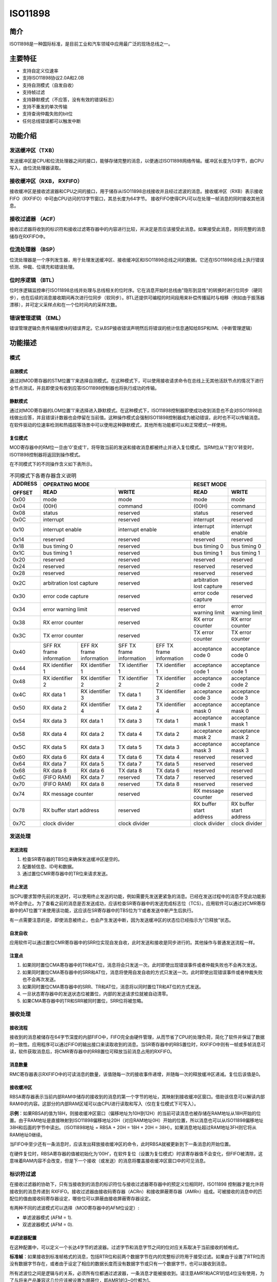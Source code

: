 ====
ISO11898
====

简介
=====
ISO11898是一种国际标准，是目前工业和汽车领域中应用最广泛的现场总线之一。

主要特征
=========

- 支持自定义位速率

- 支持ISO11898协议2.0A和2.0B

- 支持自测模式（自发自收）

- 支持帧过滤

- 支持静默模式（不应答，没有有效的错误标志）

- 支持不重发的单次传输

- 支持查询仲裁失败的bit位

- 任何总线错误都可以触发中断



功能介绍
=========
发送缓冲区（TXB）
-----------------
发送缓冲区是CPU和位流处理器之间的接口，能够存储完整的消息，以便通过ISO11898网络传输。缓冲区长度为13字节，由CPU写入，由位流处理器读取。

接收缓冲区（RXB， RXFIFO）
--------------------------
接收缓冲区是接收滤波器和CPU之间的接口，用于储存从ISO11898总线接收并且经过滤波的消息。接收缓冲区（RXB）表示接收FIFO（RXFIFO）中可由CPU访问的13字节窗口，其总长度为64字节。
接收FIFO使得CPU可以在处理一帧消息的同时接收其他消息。

接收过滤器 （ACF）
------------------
接收过滤器将收到的标识符和接收过滤寄存器中的内容进行比较，并决定是否应该接受此消息。如果接受此消息，则将完整的消息储存在RXFIFO中。

位流处理器 （BSP）
------------------
位流处理器是一个序列发生器，用于处理发送缓冲区、接收缓冲区和ISO11898总线之间的数据。它还在ISO11898总线上执行错误侦测、仲裁、位填充和错误处理。

位时序逻辑 （BTL）
------------------
位时序逻辑监控串行ISO11898总线并处理与总线相关的位时序。它在消息开始时总线由"隐形到显性"的转换时进行位同步（硬同步），也在后续的消息接收期间再次进行位同步（软同步）。BTL还提供可编程的时间段用来补偿传播延时与相移（例如由于振荡器漂移），并可定义采样点和在一个位时间内的采样次数。

错误管理逻辑 （EML）
--------------------
错误管理逻辑负责传输层模块的错误界定。它从BSP接收错误声明然后将错误的统计信息通知给BSP和IML（中断管理逻辑）



功能描述
=========
模式
-----
自测模式
^^^^^^^^^
通过对MOD寄存器的STM位置'1'来选择自测模式。在这种模式下，可以使用接收请求命令在总线上无其他活跃节点的情况下进行全节点测试，并且即使没有收到应答ISO11898控制器也将执行成功的传输。

静默模式
^^^^^^^^^^^^^^^^^^^^^^^^^^^^^^
通过对MOD寄存器的LOM位置'1'来选择进入静默模式。在这种模式下，ISO11898控制器即使成功收到消息也不会对ISO11898总线做出应答，并且错误计数器也会停留在当前值。这种操作模式会强制ISO11898控制器成为被动错误，此时也不可以传输消息。在软件驱动的位速率检测和热插拔等场景中可以使用这种静默模式，其他所有功能都可以和正常模式一样使用。

复位模式
^^^^^^^^^
MOD寄存器中的RM位一旦由'0'变成'1'，将导致当前的发送和接收消息都被终止并进入复位模式。当RM位从'1'到'0'转变时，ISO11898控制器将返回到操作模式。

在不同模式下的不同操作含义如下表所示。

.. table:: 不同模式下各寄存器含义说明 

    +---------+-----------------------------------+-----------------------------------+-------------------------------+
    | ADDRESS |                            OPERATING MODE                             |           RESET MODE          |
    |         +-----------------------------------+-----------------------------------+---------------+---------------+
    | OFFSET  |                 READ              |                WRITE              | READ          | WRITE         |
    +=========+===================================+===================================+===============+===============+
    |  0x00   | mode                              | mode                              | mode          | mode          |
    +---------+-----------------------------------+-----------------------------------+---------------+---------------+
    |  0x04   | (00H)                             | command                           |(00H)          | command       |
    +---------+-----------------------------------+-----------------------------------+---------------+---------------+
    |  0x08   | status                            | reserved                          | status        | reserved      |
    +---------+-----------------------------------+-----------------------------------+---------------+---------------+
    |  0x0C   | interrupt                         | reserved                          |interrupt      | reserved      |
    +---------+-----------------------------------+-----------------------------------+---------------+---------------+
    |  0x10   | interrupt enable                  | interrupt enable                  | interrupt     | interrupt     |
    |         |                                   |                                   | enable        | enable        |
    +---------+-----------------------------------+-----------------------------------+---------------+---------------+
    |  0x14   | reserved                          | reserved                          | reserved      | reserved      |
    +---------+-----------------------------------+-----------------------------------+---------------+---------------+
    |  0x18   | bus timing 0                      | reserved                          | bus timing 0  | bus timing 0  |
    +---------+-----------------------------------+-----------------------------------+---------------+---------------+
    |  0x1C   | bus timing 1                      | reserved                          | bus timing 1  | bus timing 1  |
    +---------+-----------------------------------+-----------------------------------+---------------+---------------+
    |  0x20   | reserved                          | reserved                          |  reserved     | reserved      |
    +---------+-----------------------------------+-----------------------------------+---------------+---------------+
    |  0x24   | reserved                          | reserved                          |  reserved     | reserved      |
    +---------+-----------------------------------+-----------------------------------+---------------+---------------+
    |  0x28   | reserved                          | reserved                          |  reserved     | reserved      |
    +---------+-----------------------------------+-----------------------------------+---------------+---------------+
    |  0x2C   | arbitration lost capture          | reserved                          | arbitration   | reserved      |
    |         |                                   |                                   | lost capture  |               |
    +---------+-----------------------------------+-----------------------------------+---------------+---------------+
    |  0x30   | error code capture                | reserved                          | error code    | reserved      |
    |         |                                   |                                   | capture       |               |
    +---------+-----------------------------------+-----------------------------------+---------------+---------------+
    |  0x34   | error warning limit               | reserved                          | error warning | error warning |
    |         |                                   |                                   | limit         | limit         |
    +---------+-----------------------------------+-----------------------------------+---------------+---------------+
    |  0x38   | RX error counter                  | reserved                          | RX error      | RX error      |
    |         |                                   |                                   | counter       | counter       |
    +---------+-----------------------------------+-----------------------------------+---------------+---------------+
    |  0x3C   | TX error counter                  | reserved                          | TX error      | TX error      |
    |         |                                   |                                   | counter       | counter       |
    +---------+-----------------+-----------------+-----------------+-----------------+---------------+---------------+
    |  0x40   | SFF RX frame    | EFF RX frame    | SFF TX frame    | EFF TX frame    | acceptance    | acceptance    |
    |         | information     | information     | information     | information     | code 0        | code 0        |
    +---------+-----------------+-----------------+-----------------+-----------------+---------------+---------------+
    |  0x44   | RX identifier 1 | RX identifier 1 | TX identifier 1 | TX identifier 1 | acceptance    | acceptance    |
    |         |                 |                 |                 |                 | code 1        | code 1        |
    +---------+-----------------+-----------------+-----------------+-----------------+---------------+---------------+
    |  0x48   | RX identifier 2 | RX identifier 2 | TX identifier 2 | TX identifier 2 | acceptance    | acceptance    |
    |         |                 |                 |                 |                 | code 2        | code 2        |
    +---------+-----------------+-----------------+-----------------+-----------------+---------------+---------------+
    |  0x4C   | RX data 1       | RX identifier 3 | TX data 1       | TX identifier 3 | acceptance    | acceptance    |
    |         |                 |                 |                 |                 | code 3        | code 3        |
    +---------+-----------------+-----------------+-----------------+-----------------+---------------+---------------+
    |  0x50   | RX data 2       | RX identifier 4 | TX data 2       | TX identifier 4 | acceptance    | acceptance    |
    |         |                 |                 |                 |                 | mask 0        | mask 0        |
    +---------+-----------------+-----------------+-----------------+-----------------+---------------+---------------+
    |  0x54   | RX data 3       | RX data 1       | TX data 3       | TX data 1       | acceptance    | acceptance    |
    |         |                 |                 |                 |                 | mask 1        | mask 1        |
    +---------+-----------------+-----------------+-----------------+-----------------+---------------+---------------+
    |  0x58   | RX data 4       | RX data 2       | TX data 4       | TX data 2       | acceptance    | acceptance    |
    |         |                 |                 |                 |                 | mask 2        | mask 2        |
    +---------+-----------------+-----------------+-----------------+-----------------+---------------+---------------+
    |  0x5C   | RX data 5       | RX data 3       | TX data 5       | TX data 3       | acceptance    | acceptance    |
    |         |                 |                 |                 |                 | mask 3        | mask 3        |
    +---------+-----------------+-----------------+-----------------+-----------------+---------------+---------------+
    |  0x60   | RX data 6       | RX data 4       | TX data 6       | TX data 4       | reserved      | reserved      |
    +---------+-----------------+-----------------+-----------------+-----------------+---------------+---------------+
    |  0x64   | RX data 7       | RX data 5       | TX data 7       | TX data 5       | reserved      | reserved      |
    +---------+-----------------+-----------------+-----------------+-----------------+---------------+---------------+
    |  0x68   | RX data 8       | RX data 6       | TX data 8       | TX data 6       | reserved      | reserved      |
    +---------+-----------------+-----------------+-----------------+-----------------+---------------+---------------+
    |  0x6C   | (FIFO RAM)      | RX data 7       | reserved        | TX data 7       | reserved      | reserved      |
    +---------+-----------------+-----------------+-----------------+-----------------+---------------+---------------+
    |  0x70   | (FIFO RAM)      | RX data 8       | reserved        | TX data 8       | reserved      | reserved      |
    +---------+-----------------+-----------------+-----------------+-----------------+---------------+---------------+
    |  0x74   | RX message counter                | reserved                          | RX message    | reserved      |
    |         |                                   |                                   | counter       |               |
    +---------+-----------------------------------+-----------------------------------+---------------+---------------+
    |  0x78   | RX buffer start address           | reserved                          | RX buffer     | RX buffer     |
    |         |                                   |                                   | start address | start address |
    +---------+-----------------------------------+-----------------------------------+---------------+---------------+
    |  0x7C   | clock divider                     | clock divider                     | clock divider | clock divider |
    +---------+-----------------------------------+-----------------------------------+---------------+---------------+

发送处理
---------
发送流程
^^^^^^^^^
1. 检查SR寄存器的TBS位来确保发送缓冲区是空的。
2. 配置帧信息、ID号和数据。
3. 通过置位CMR寄存器中的TR位来请求发送。

终止发送
^^^^^^^^^
当CPU要求暂停先前的发送时，可以使用终止发送的功能，例如需要先发送更紧急的消息。已经在发送过程中的消息不受此功能影响不会停止。为了查看之前的消息是否发送成功，应该检查SR寄存器中的发送完成标志位（TCS）。应用软件可以通过对CMR寄存器中的AT位置'1'来使用该功能，这应该在SR寄存器中的TBS位为'1'或者发送中断产生后执行。

有一点需要注意的是，即使消息被终止，也会产生发送中断，因为发送缓冲区的状态位已经指示为“已释放”状态。

自发自收
^^^^^^^^^
应用软件可以通过置位CMR寄存器中的SRR位实现自发自收，此时发送和接收是同步进行的。其他操作与普通发送流程一样。

注意点
^^^^^^^
1. 如果同时置位CMA寄存器中的TR和AT位，消息将会只发送一次。此时即使出现错误事件或者仲裁失败也不会再次发送。
2. 如果同时置位CMA寄存器中的SRR和AT位，消息将使用自发自收的方式只发送一次。此时即使出现错误事件或者仲裁失败也不会再次发送。
3. 如果同时置位CMA寄存器中的SRR、TR和AT位，消息将以同时置位TR和AT位的方式发送。
4. 一旦状态寄存器中的发送状态位被置位，内部的发送请求位就被自动清零。
5. 如果CMA寄存器中的TR和SRR被同时置位，SRR位将被忽略。

接收处理
---------
接收流程
^^^^^^^^^
接收到的消息被储存在64字节深度的内部FIFO中，FIFO完全由硬件管理，从而节省了CPU的处理负荷，简化了软件并保证了数据的一致性。应用程序可以通过FIFO的输出接口来读取收到的消息。当SR寄存器中的RBS置位时，RXFIFO中则有一帧或多帧消息可读，软件获取消息后，将CMR寄存器中的RRB置位可释放当前消息占用的RXFIFO。

消息数量
^^^^^^^^^
RMC寄存器表示RXFIFO中的可读消息的数量，该值随每一次的接收事件递增，并随每一次的释放缓冲区递减。复位后该值是0。

接收缓冲区
^^^^^^^^^^^
RBSA寄存器表示当前内部RAM中储存的接收到的消息的第一个字节的地址，其映射到接收缓冲区窗口。借助该信息可以解读内部RAM中的内容。这部分的内部RAM区域可以由CPU进行读取和写入（仅在复位模式下可写入）。

**示例**：如果RBSA的值为18H，则接收缓冲区窗口（偏移地址为10H到12H）的当前可读消息也被存储在RAM地址从18H开始的位置。由于RAM地址是直接映射到ISO11898偏移地址20H（对应RAM地址0H）开始的位置，所以消息也可以从ISO11898偏移地址38H和后面的字节中读出。（ISO11898地址 = RBSA + 20H = 18H + 20H = 38H）。如果消息地址超过RAM地址3FH则它将从RAM地址0继续。

当FIFO中至少还有一条消息时，应该发出释放接收缓冲区的命令，此时RBSA就被更新到下一条消息的开始位置。

在硬件复位时，RBSA寄存器的值被初始化为‘00H’，在软件复位（设置为复位模式）时该寄存器值不会变化，但FIFO被清除，这意味着RAM内容不会改变，但是下一个接收（或发送）的消息将覆盖接收缓冲区窗口中的可见消息。

标识符过滤
-----------
在接收过滤器的协助下，只有当接收到的消息的标识符位与接收过滤器寄存器中的预定义位相同时，ISO11898 控制器才能允许将接收到的消息传递到 RXFIFO。接收过滤器由接收码寄存器（ACRn）和接收屏蔽寄存器（AMRn）组成。可被接收的消息中的匹配位的值由接收码寄存器设定，哪些位可以屏蔽由接收屏蔽寄存器设定。

有两种不同的滤波模式可以选择（MOD寄存器中的AFM位设定）:

- 单滤波器模式 (AFM = 1).
- 双滤波器模式 (AFM = 0).

单滤波器配置
^^^^^^^^^^^^^
在这种配置中，可以定义一个长达4字节的滤波器。过滤字节和消息字节之间的位对应关系取决于当前接收的帧格式。

**标准帧**：如果接收到标准帧格式的消息，包括RTR位和前两个数据字节在内的完整标识符用于接受过滤。如果由于设置了RTR位而没有数据字节存在，或者由于设定了相应的数据长度而没有数据字节或只有一个数据字节，也可以接收到消息。

所有滤波位之间是逻辑与的关系，必须所有位都通过滤波器，一条消息才能被接收到。请注意AMR1和ACR1的低4位没有使用，为了与将来产品兼容这几位应该被设置为屏蔽位，即AMR1的3~0位都为1。

.. figure:: ../../picture/ISO11898FilterSingleStandard.svg
   :align: center

   Single filter configuration, receiving standard frame messages

**扩展帧**:如果接收到扩展帧格式的消息，包括RTR位在内的完整标识符用于接受过滤。

所有滤波位之间是逻辑与的关系，必须所有位都通过滤波器，一条消息才能被接收到。请注意AMR3和ACR3的低2位没有使用，为了与将来产品兼容这几位应该被设置为屏蔽位，即AMR3的1~0位都为1。

.. figure:: ../../picture/ISO11898FilterSingleExtended.svg
   :align: center

   Single filter configuration, receiving extended frame messages

双滤波器配置
^^^^^^^^^^^^^
可以在这种配置中定义两个短滤波器，收到的消息会与这两个滤波器都进行比较，以决定是否将该消息复制到接收缓冲区。只要有一个滤波器接收该消息，则收到的消息就是有效的。过滤字节和消息字节之间的位对应关系取决于当前接收的帧格式。

**标准帧**：如果接收到标准帧格式的消息，则定义的这两个滤波器看起来有点不一样，第一个滤波器比较包括RTR和第一个数据字节在内的完整的标识符，第二个滤波器则只比较包括RTR位在内的标准标识符。

为了成功接收消息，至少一个完整过滤器的所有单个位比较都表示接受。在RTR被置位或者数据长度为0的情况下是没有数据的。然而，如果直到RTR位之前的第一部分都表示接受，则消息也是可以通过滤波器1的。

如果第一个滤波器不需要过滤数据字节，则AMR1和AMR3的低4位必须设置为逻辑1（无关紧要），然后这两个滤波器使用包括RTR在内的标准标识符一样地运行。

.. figure:: ../../picture/ISO11898FilterDualStandard.svg
   :align: center

   Dual filter configuration, receiving standard frame messages

**扩展帧**：如果接收到扩展帧格式的消息，则定义的这两个滤波器看起来是一样的。这两个滤波器都只比较扩展标识符的前两个字节。

至少一个完整的滤波器的所有单个位比较都表明接受，消息才能被成功接收。

.. figure:: ../../picture/ISO11898FilterDualExtended.svg
   :align: center

   Dual filter configuration, receiving extended frame messages

出错管理
---------
仲裁失败
^^^^^^^^^
仲裁失败捕获寄存器（ALC）包含仲裁失败的位置，该寄存器只能被CPU读取不能写入。如果使能了仲裁失败的中断，则一旦仲裁失败将产生中断。同时，位流处理器中的当前位的位置将被捕获到ALC中。在用户软件读取ALC的内容之前，该寄存器的值将一直固定不变。读取该寄存器值后，捕获机制就会再次激活。在中断寄存器被读出的时候，相应的中断标志也是被清除的，在中断失败寄存器被读出之前是不会再次产生仲裁失败中断的。

.. figure:: ../../picture/ISO11898ArbitrationLostBitNumberInterpretation.svg
   :align: center

   Arbitration lost bit number interpretation

.. figure:: ../../picture/ISO11898ExampleOfArbitrationLost.svg
   :align: center

   Example of arbitration lost bit number interpretation; result: ALC = 08

.. table:: 仲裁失败捕获的位置 

    +-----------------------------+-------+----------------------------------------+
    |             BITS            |DECIMAL|                                        |
    +-----+-----+-----+-----+-----+       |                FUNCTION                |
    |ALC.4|ALC.3|ALC.2|ALC.1|ALC.0|VALUE  |                                        |
    +=====+=====+=====+=====+=====+=======+========================================+
    |  0  |  0  |  0  |  0  |  0  |  00   |arbitration lost in bit 1 of identifier |
    +-----+-----+-----+-----+-----+-------+----------------------------------------+
    |  0  |  0  |  0  |  0  |  1  |  01   |arbitration lost in bit 2 of identifier |
    +-----+-----+-----+-----+-----+-------+----------------------------------------+
    |  0  |  0  |  0  |  1  |  0  |  02   |arbitration lost in bit 3 of identifier |
    +-----+-----+-----+-----+-----+-------+----------------------------------------+
    |  0  |  0  |  0  |  1  |  1  |  03   |arbitration lost in bit 4 of identifier |
    +-----+-----+-----+-----+-----+-------+----------------------------------------+
    |  0  |  0  |  1  |  0  |  0  |  04   |arbitration lost in bit 5 of identifier |
    +-----+-----+-----+-----+-----+-------+----------------------------------------+
    |  0  |  0  |  1  |  0  |  1  |  05   |arbitration lost in bit 6 of identifier |
    +-----+-----+-----+-----+-----+-------+----------------------------------------+
    |  0  |  0  |  1  |  1  |  0  |  06   |arbitration lost in bit 7 of identifier |
    +-----+-----+-----+-----+-----+-------+----------------------------------------+
    |  0  |  0  |  1  |  1  |  1  |  07   |arbitration lost in bit 8 of identifier |
    +-----+-----+-----+-----+-----+-------+----------------------------------------+
    |  0  |  1  |  0  |  0  |  0  |  08   |arbitration lost in bit 9 of identifier |
    +-----+-----+-----+-----+-----+-------+----------------------------------------+
    |  0  |  1  |  0  |  0  |  1  |  09   |arbitration lost in bit 10 of identifier|
    +-----+-----+-----+-----+-----+-------+----------------------------------------+
    |  0  |  1  |  0  |  1  |  0  |  10   |arbitration lost in bit 11 of identifier|
    +-----+-----+-----+-----+-----+-------+----------------------------------------+
    |  0  |  1  |  0  |  1  |  1  |  11   |arbitration lost in bit SRTR            |
    +-----+-----+-----+-----+-----+-------+----------------------------------------+
    |  0  |  1  |  1  |  0  |  0  |  12   |arbitration lost in bit IDE             |
    +-----+-----+-----+-----+-----+-------+----------------------------------------+
    |  0  |  1  |  1  |  0  |  1  |  13   |arbitration lost in bit 12 of identifier|
    +-----+-----+-----+-----+-----+-------+----------------------------------------+
    |  0  |  1  |  1  |  1  |  0  |  14   |arbitration lost in bit 13 of identifier|
    +-----+-----+-----+-----+-----+-------+----------------------------------------+
    |  0  |  1  |  1  |  1  |  1  |  15   |arbitration lost in bit 14 of identifier|
    +-----+-----+-----+-----+-----+-------+----------------------------------------+
    |  1  |  0  |  0  |  0  |  0  |  16   |arbitration lost in bit 15 of identifier|
    +-----+-----+-----+-----+-----+-------+----------------------------------------+
    |  1  |  0  |  0  |  0  |  1  |  17   |arbitration lost in bit 16 of identifier|
    +-----+-----+-----+-----+-----+-------+----------------------------------------+
    |  1  |  0  |  0  |  1  |  0  |  18   |arbitration lost in bit 17 of identifier|
    +-----+-----+-----+-----+-----+-------+----------------------------------------+
    |  1  |  0  |  0  |  1  |  1  |  19   |arbitration lost in bit 18 of identifier|
    +-----+-----+-----+-----+-----+-------+----------------------------------------+
    |  1  |  0  |  1  |  0  |  0  |  20   |arbitration lost in bit 19 of identifier|
    +-----+-----+-----+-----+-----+-------+----------------------------------------+
    |  1  |  0  |  1  |  0  |  1  |  21   |arbitration lost in bit 20 of identifier|
    +-----+-----+-----+-----+-----+-------+----------------------------------------+
    |  1  |  0  |  1  |  1  |  0  |  22   |arbitration lost in bit 21 of identifier|
    +-----+-----+-----+-----+-----+-------+----------------------------------------+
    |  1  |  0  |  1  |  1  |  1  |  23   |arbitration lost in bit 22 of identifier|
    +-----+-----+-----+-----+-----+-------+----------------------------------------+
    |  1  |  1  |  0  |  0  |  0  |  24   |arbitration lost in bit 23 of identifier|
    +-----+-----+-----+-----+-----+-------+----------------------------------------+
    |  1  |  1  |  0  |  0  |  1  |  25   |arbitration lost in bit 24 of identifier|
    +-----+-----+-----+-----+-----+-------+----------------------------------------+
    |  1  |  1  |  0  |  1  |  0  |  26   |arbitration lost in bit 25 of identifier|
    +-----+-----+-----+-----+-----+-------+----------------------------------------+
    |  1  |  1  |  0  |  1  |  1  |  27   |arbitration lost in bit 26 of identifier|
    +-----+-----+-----+-----+-----+-------+----------------------------------------+
    |  0  |  1  |  1  |  0  |  0  |  28   |arbitration lost in bit 27 of identifier|
    +-----+-----+-----+-----+-----+-------+----------------------------------------+
    |  1  |  1  |  1  |  0  |  1  |  29   |arbitration lost in bit 28 of identifier|
    +-----+-----+-----+-----+-----+-------+----------------------------------------+
    |  1  |  1  |  1  |  1  |  0  |  30   |arbitration lost in bit 29 of identifier|
    +-----+-----+-----+-----+-----+-------+----------------------------------------+
    |  1  |  1  |  1  |  1  |  1  |  31   |arbitration lost in bit RTR             |
    +-----+-----+-----+-----+-----+-------+----------------------------------------+

错误捕获
^^^^^^^^^
错误捕获寄存器（ECC）包含总线错误的类型和位置，该寄存器只能被CPU读取不能写入。如果使能了总线错误中断，则一旦总线发生错误将产生总线错误中断。同时，位流处理器中的当前位的位置将被捕获到ECC中。在用户软件读取ECC的内容之前，该寄存器的值将一直固定不变。读取该寄存器值后，捕获机制就会再次激活。对中断寄存器中相应位的读取操作会清除该位，在读取捕获寄存器之前，不会再次产生总线错误中断。

错误捕获寄存器中值代表的错误类型和种类如下所示。

.. table:: 错误捕获的类型 

    +-----------+-----------+--------------------+
    | BIT ECC.7 | BIT ECC.6 |     FUNCTION       |
    +===========+===========+====================+
    |     0     |     0     | bit error          |
    +-----------+-----------+--------------------+
    |     0     |     1     |form error          |
    +-----------+-----------+--------------------+
    |     1     |     0     |stuff error         |
    +-----------+-----------+--------------------+
    |     1     |     1     |other type of error |
    +-----------+-----------+--------------------+

.. table:: 错误捕获的位置 

    +-----------+-----------+-----------+-----------+-----------+----------------------+
    | BIT ECC.4 | BIT ECC.3 | BIT ECC.2 | BIT ECC.1 | BIT ECC.0 |       FUNCTION       |
    +===========+===========+===========+===========+===========+======================+
    |     0     |     0     |     0     |     1     |     1     |start of frame        |
    +-----------+-----------+-----------+-----------+-----------+----------------------+
    |     0     |     0     |     0     |     1     |     0     |ID.28 to ID.21        |
    +-----------+-----------+-----------+-----------+-----------+----------------------+
    |     0     |     0     |     1     |     1     |     0     |ID.20 to ID.18        |
    +-----------+-----------+-----------+-----------+-----------+----------------------+
    |     0     |     0     |     1     |     0     |     0     |bit SRTR              |
    +-----------+-----------+-----------+-----------+-----------+----------------------+
    |     0     |     0     |     1     |     0     |     1     |bit IDE               |
    +-----------+-----------+-----------+-----------+-----------+----------------------+
    |     0     |     0     |     1     |     1     |     1     |ID.17 to ID.13        |
    +-----------+-----------+-----------+-----------+-----------+----------------------+
    |     0     |     1     |     1     |     1     |     1     |ID.12 to ID.5         |
    +-----------+-----------+-----------+-----------+-----------+----------------------+
    |     0     |     1     |     1     |     1     |     0     |ID.4 to ID.0          |
    +-----------+-----------+-----------+-----------+-----------+----------------------+
    |     0     |     1     |     1     |     0     |     0     |bit RTR               |
    +-----------+-----------+-----------+-----------+-----------+----------------------+
    |     0     |     1     |     1     |     0     |     1     |reserved bit 1        |
    +-----------+-----------+-----------+-----------+-----------+----------------------+
    |     0     |     1     |     0     |     0     |     1     |reserved bit 0        |
    +-----------+-----------+-----------+-----------+-----------+----------------------+
    |     0     |     1     |     0     |     1     |     1     |data length code      |
    +-----------+-----------+-----------+-----------+-----------+----------------------+
    |     0     |     1     |     0     |     1     |     0     |data field            |
    +-----------+-----------+-----------+-----------+-----------+----------------------+
    |     0     |     1     |     0     |     0     |     0     |CRC sequence          |
    +-----------+-----------+-----------+-----------+-----------+----------------------+
    |     1     |     1     |     0     |     0     |     0     |CRC delimiter         |
    +-----------+-----------+-----------+-----------+-----------+----------------------+
    |     1     |     1     |     0     |     0     |     1     |acknowledge slot      |
    +-----------+-----------+-----------+-----------+-----------+----------------------+
    |     1     |     1     |     0     |     1     |     1     |acknowledge delimiter |
    +-----------+-----------+-----------+-----------+-----------+----------------------+
    |     1     |     1     |     0     |     1     |     0     |end of frame          |
    +-----------+-----------+-----------+-----------+-----------+----------------------+
    |     1     |     0     |     0     |     1     |     0     |intermission          |
    +-----------+-----------+-----------+-----------+-----------+----------------------+
    |     1     |     0     |     0     |     0     |     1     |active error flag     |
    +-----------+-----------+-----------+-----------+-----------+----------------------+
    |     1     |     0     |     1     |     1     |     0     |passive error flag    |
    +-----------+-----------+-----------+-----------+-----------+----------------------+
    |     1     |     0     |     0     |     1     |     1     |tolerate dominant bits|
    +-----------+-----------+-----------+-----------+-----------+----------------------+
    |     1     |     0     |     1     |     1     |     1     |error delimiter       |
    +-----------+-----------+-----------+-----------+-----------+----------------------+
    |     1     |     1     |     1     |     0     |     0     |overload flag         |
    +-----------+-----------+-----------+-----------+-----------+----------------------+

接收错误计数器（RXERR）
^^^^^^^^^^^^^^^^^^^^^^^
接收错误计数寄存器的值代表当前接收错误的数量，在硬件复位后该寄存器被初始化为逻辑0。在操作模式下该寄存器只能被CPU执行读取操作，对该寄存器的写操作只能在复位模式下执行。如果发生总线关闭事件，RXERR被设置为逻辑0。此时，总线处于关闭状态，对该寄存器的写操作不起作用。

需要注意的是，只有先进入复位模式，CPU才可以对RXERR的值进行修改，在这样的情况下，错误状态可能会改变，错误警告中断和错误被动中断不会发生，除非再取消复位模式。

发送错误计数器（TXERR）
^^^^^^^^^^^^^^^^^^^^^^^
发送错误计数寄存器的值代表当前发送错误的数量，在操作模式下该寄存器只能被CPU执行读取操作，对该寄存器的写操作只能在复位模式下执行。在硬件复位后该寄存器的值被初始化为逻辑0。如果发生总线关闭事件，TXERR值就被设定为127，这样就可以计算协议定义的最短时间（出现128次总线空闲信号）。在此期间读取该寄存器的值可以获取总线关闭恢复的状态信息。如果总线处于关闭状态，则对TXERR的范围从0到254的写操作会清除总线关闭状态标志，并且控制器将在清除复位模式后等待11个连续隐形位（总线空闲）出现一次。

通过CPU将255写入TXERR将产生总线关闭事件，需要注意的是只有先进入复位模式才可以进行CPU强制修改该寄存器值的操作，这样的情况下，错误状态或者总线状态将可能改变，错误警告中断或错误被动中断不会受新值影响，除非再退出复位模式。退出复位模式后，TXERR的值还好像和发生总线错误导致总线关闭那样一样的机制运行，这意味着会再次进入复位模式，TXERR的值又被初始化为127，RXERR的值被初始化为0，并且相关的状态和中断寄存器都被重新设置。此时退出复位模式将执行协议定义的总线关闭恢复流程（等待128个总线空闲信号的发生）。如果在总线关闭并恢复前（TXERR>0）再次进入复位模式，总线将继续保持关闭状态并且TXERR的值被冻结。

错误限值设定
^^^^^^^^^^^^^
错误警告限制可以由EWLR寄存器设定，该寄存器默认值（硬件复位后）是96。在复位模式下，这个寄存器可被CPU读取或写入，在操作模式下，该寄存器只能被读取。当RXERR和TXERR两个错误计数值至少一个大于等于EWLR寄存器设定的值时，SR寄存器中的ES位将被置位，否则被清零，此时如果IER寄存器中的EIE位被置位，则将产生错误警告中断。需要注意的是该寄存器只有在先进入复位模式后才能才操作。对该寄存器的操作可能会引起错误状态的改变，并且不会让错误警告中断产生，除非再退出复位模式。

位时序
-------
时序图如下:

.. figure:: ../../picture/ISO11898Timing.svg
   :align: center

   General structure of a bit period

波特率分频器（BRP）
^^^^^^^^^^^^^^^^^^^
ISO11898控制器的系统时钟tscl的周期是可以设定的，并且这确定了各个位的时序。ISO11898系统时钟的计算公式如下：

tscl = 2 * tCLK * (32 * BRP.5 + 16 * BRP.4 + 8 * BRP.3 + 4 * BRP.2 + 2 * BRP.1 + BRP.0 + 1)

同步跳转宽度（SJW）
^^^^^^^^^^^^^^^^^^^
为了补偿不同总线控制器的时钟振荡器之间的相移，任何总线控制器都必须在当前传输的任何相关信号边缘重新同步。 同步跳转宽度定义了一个位周期可以通过一次重新同步缩短或延长的最大时钟周期数：

tSJW = tscl * (2 * SJW.1 + SJW.0 + 1) 

采样（SAM）
^^^^^^^^^^^
当BTR1寄存器中的SAM位为1时，总线将采样三次，这种模式推荐在中低速总线中使用，此时总线中的滤波器将有好处。如果SAM位为0，则总线只采样一次，这种模式推荐在高速模式中使用。

时间段（TSEG）
^^^^^^^^^^^^^^
TSEG包含BTR1寄存器中TSEG1和TSEG2两部分，它决定了每一个位的时钟数和采样点位置，计算公式如下：

tSYNCSEG = 1 * tscl

tTSEG1 = tscl * (8 * TSEG1.3 + 4 * TSEG1.2 + 2 * TSEG1.1 + TSEG1.0 + 1)

tTSEG2 = tscl * (4 * TSEG2.2 + 2 * TSEG2.1 + TSEG2.0 + 1)








